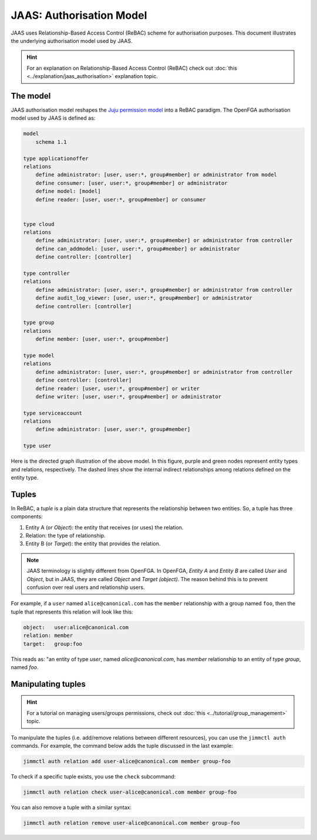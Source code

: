 JAAS: Authorisation Model
=========================

JAAS uses Relationship-Based Access Control (ReBAC) scheme for authorisation purposes. This document illustrates the underlying authorisation model used by JAAS.

.. hint::
    For an explanation on Relationship-Based Access Control (ReBAC) check out :doc:`this <../explanation/jaas_authorisation>` explanation topic.

The model
---------

JAAS authorisation model reshapes the `Juju permission model <https://juju.is/docs/juju/user-permissions>`_ into a ReBAC paradigm. The OpenFGA authorisation model used by JAAS is defined as:

.. code:: text

    model
        schema 1.1

    type applicationoffer
    relations
        define administrator: [user, user:*, group#member] or administrator from model
        define consumer: [user, user:*, group#member] or administrator
        define model: [model]
        define reader: [user, user:*, group#member] or consumer


    type cloud
    relations
        define administrator: [user, user:*, group#member] or administrator from controller
        define can_addmodel: [user, user:*, group#member] or administrator
        define controller: [controller]

    type controller
    relations
        define administrator: [user, user:*, group#member] or administrator from controller
        define audit_log_viewer: [user, user:*, group#member] or administrator
        define controller: [controller]

    type group
    relations
        define member: [user, user:*, group#member]

    type model
    relations
        define administrator: [user, user:*, group#member] or administrator from controller
        define controller: [controller]
        define reader: [user, user:*, group#member] or writer
        define writer: [user, user:*, group#member] or administrator

    type serviceaccount
    relations
        define administrator: [user, user:*, group#member]

    type user

Here is the directed graph illustration of the above model. In this figure, purple and green nodes represent entity types and relations, respectively. The dashed lines show the internal indirect relationships among relations defined on the entity type.

.. image:: images/authorisation_model.png


Tuples
------

In ReBAC, a *tuple* is a plain data structure that represents the relationship between two entities. So, a tuple has three components:

1. Entity A (or *Object*): the entity that receives (or uses) the relation.
2. Relation: the type of relationship.
3. Entity B (or *Target*): the entity that provides the relation.

.. note::
    JAAS terminology is slightly different from OpenFGA. In OpenFGA, *Entity A* and *Entity B* are called *User* and *Object*, but in JAAS, they are called *Object* and *Target (object)*. The reason behind this is to prevent confusion over real users and relationship users.

For example, if a ``user`` named ``alice@canonical.com`` has the ``member`` relationship with a group named ``foo``, then the tuple that represents this relation will look like this:

.. code:: yaml

    object:   user:alice@canonical.com
    relation: member
    target:   group:foo

This reads as: "an entity of type *user*, named *alice@canonical.com*, has *member* relationship to an entity of type *group*, named *foo*.


Manipulating tuples
-------------------

.. hint::
    For a tutorial on managing users/groups permissions, check out :doc:`this <../tutorial/group_management>` topic.

To manipulate the tuples (i.e. add/remove relations between different resources), you can use the ``jimmctl auth`` commands. For example, the command below adds the tuple discussed in the last example:

.. code:: bash

    jimmctl auth relation add user-alice@canonical.com member group-foo


To check if a specific tuple exists, you use the ``check`` subcommand:

.. code:: bash

    jimmctl auth relation check user-alice@canonical.com member group-foo


You can also remove a tuple with a similar syntax:

.. code:: bash

    jimmctl auth relation remove user-alice@canonical.com member group-foo


